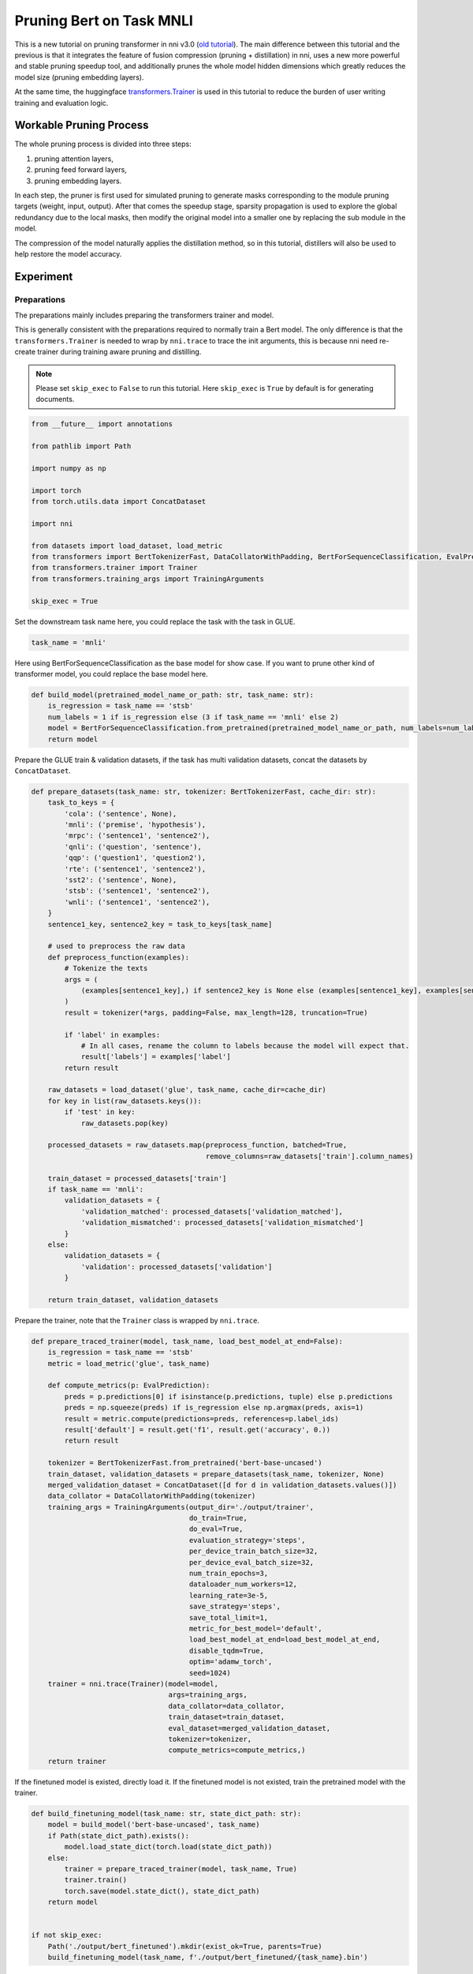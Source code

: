 
.. DO NOT EDIT.
.. THIS FILE WAS AUTOMATICALLY GENERATED BY SPHINX-GALLERY.
.. TO MAKE CHANGES, EDIT THE SOURCE PYTHON FILE:
.. "tutorials/new_pruning_bert_glue.py"
.. LINE NUMBERS ARE GIVEN BELOW.

.. only:: html

    .. note::
        :class: sphx-glr-download-link-note

        Click :ref:`here <sphx_glr_download_tutorials_new_pruning_bert_glue.py>`
        to download the full example code

.. rst-class:: sphx-glr-example-title

.. _sphx_glr_tutorials_new_pruning_bert_glue.py:


Pruning Bert on Task MNLI
=========================

This is a new tutorial on pruning transformer in nni v3.0 (`old tutorial <https://nni.readthedocs.io/en/v2.9/tutorials/pruning_bert_glue.html>`__).
The main difference between this tutorial and the previous is that it integrates the feature of fusion compression (pruning + distillation) in nni,
uses a new more powerful and stable pruning speedup tool,
and additionally prunes the whole model hidden dimensions which greatly reduces the model size (pruning embedding layers).

At the same time, the huggingface `transformers.Trainer <https://huggingface.co/docs/transformers/main_classes/trainer>`__ is used in this tutorial
to reduce the burden of user writing training and evaluation logic.

Workable Pruning Process
------------------------

The whole pruning process is divided into three steps:

1. pruning attention layers,
2. pruning feed forward layers,
3. pruning embedding layers.

In each step, the pruner is first used for simulated pruning to generate masks corresponding to the module pruning targets (weight, input, output).
After that comes the speedup stage, sparsity propagation is used to explore the global redundancy due to the local masks,
then modify the original model into a smaller one by replacing the sub module in the model.

The compression of the model naturally applies the distillation method,
so in this tutorial, distillers will also be used to help restore the model accuracy.

Experiment
----------

Preparations
^^^^^^^^^^^^

The preparations mainly includes preparing the transformers trainer and model.

This is generally consistent with the preparations required to normally train a Bert model.
The only difference is that the ``transformers.Trainer`` is needed to wrap by ``nni.trace`` to trace the init arguments,
this is because nni need re-create trainer during training aware pruning and distilling.

.. note::

    Please set ``skip_exec`` to ``False`` to run this tutorial. Here ``skip_exec`` is ``True`` by default is for generating documents.

.. GENERATED FROM PYTHON SOURCE LINES 45-64

.. code-block:: default


    from __future__ import annotations

    from pathlib import Path

    import numpy as np

    import torch
    from torch.utils.data import ConcatDataset

    import nni

    from datasets import load_dataset, load_metric
    from transformers import BertTokenizerFast, DataCollatorWithPadding, BertForSequenceClassification, EvalPrediction
    from transformers.trainer import Trainer
    from transformers.training_args import TrainingArguments

    skip_exec = True








.. GENERATED FROM PYTHON SOURCE LINES 65-66

Set the downstream task name here, you could replace the task with the task in GLUE.

.. GENERATED FROM PYTHON SOURCE LINES 66-69

.. code-block:: default


    task_name = 'mnli'








.. GENERATED FROM PYTHON SOURCE LINES 70-72

Here using BertForSequenceClassification as the base model for show case.
If you want to prune other kind of transformer model, you could replace the base model here.

.. GENERATED FROM PYTHON SOURCE LINES 72-80

.. code-block:: default


    def build_model(pretrained_model_name_or_path: str, task_name: str):
        is_regression = task_name == 'stsb'
        num_labels = 1 if is_regression else (3 if task_name == 'mnli' else 2)
        model = BertForSequenceClassification.from_pretrained(pretrained_model_name_or_path, num_labels=num_labels)
        return model









.. GENERATED FROM PYTHON SOURCE LINES 81-82

Prepare the GLUE train & validation datasets, if the task has multi validation datasets, concat the datasets by ``ConcatDataset``.

.. GENERATED FROM PYTHON SOURCE LINES 82-132

.. code-block:: default


    def prepare_datasets(task_name: str, tokenizer: BertTokenizerFast, cache_dir: str):
        task_to_keys = {
            'cola': ('sentence', None),
            'mnli': ('premise', 'hypothesis'),
            'mrpc': ('sentence1', 'sentence2'),
            'qnli': ('question', 'sentence'),
            'qqp': ('question1', 'question2'),
            'rte': ('sentence1', 'sentence2'),
            'sst2': ('sentence', None),
            'stsb': ('sentence1', 'sentence2'),
            'wnli': ('sentence1', 'sentence2'),
        }
        sentence1_key, sentence2_key = task_to_keys[task_name]

        # used to preprocess the raw data
        def preprocess_function(examples):
            # Tokenize the texts
            args = (
                (examples[sentence1_key],) if sentence2_key is None else (examples[sentence1_key], examples[sentence2_key])
            )
            result = tokenizer(*args, padding=False, max_length=128, truncation=True)

            if 'label' in examples:
                # In all cases, rename the column to labels because the model will expect that.
                result['labels'] = examples['label']
            return result

        raw_datasets = load_dataset('glue', task_name, cache_dir=cache_dir)
        for key in list(raw_datasets.keys()):
            if 'test' in key:
                raw_datasets.pop(key)

        processed_datasets = raw_datasets.map(preprocess_function, batched=True,
                                              remove_columns=raw_datasets['train'].column_names)

        train_dataset = processed_datasets['train']
        if task_name == 'mnli':
            validation_datasets = {
                'validation_matched': processed_datasets['validation_matched'],
                'validation_mismatched': processed_datasets['validation_mismatched']
            }
        else:
            validation_datasets = {
                'validation': processed_datasets['validation']
            }

        return train_dataset, validation_datasets









.. GENERATED FROM PYTHON SOURCE LINES 133-134

Prepare the trainer, note that the ``Trainer`` class is wrapped by ``nni.trace``.

.. GENERATED FROM PYTHON SOURCE LINES 134-177

.. code-block:: default



    def prepare_traced_trainer(model, task_name, load_best_model_at_end=False):
        is_regression = task_name == 'stsb'
        metric = load_metric('glue', task_name)

        def compute_metrics(p: EvalPrediction):
            preds = p.predictions[0] if isinstance(p.predictions, tuple) else p.predictions
            preds = np.squeeze(preds) if is_regression else np.argmax(preds, axis=1)
            result = metric.compute(predictions=preds, references=p.label_ids)
            result['default'] = result.get('f1', result.get('accuracy', 0.))
            return result

        tokenizer = BertTokenizerFast.from_pretrained('bert-base-uncased')
        train_dataset, validation_datasets = prepare_datasets(task_name, tokenizer, None)
        merged_validation_dataset = ConcatDataset([d for d in validation_datasets.values()])
        data_collator = DataCollatorWithPadding(tokenizer)
        training_args = TrainingArguments(output_dir='./output/trainer',
                                          do_train=True,
                                          do_eval=True,
                                          evaluation_strategy='steps',
                                          per_device_train_batch_size=32,
                                          per_device_eval_batch_size=32,
                                          num_train_epochs=3,
                                          dataloader_num_workers=12,
                                          learning_rate=3e-5,
                                          save_strategy='steps',
                                          save_total_limit=1,
                                          metric_for_best_model='default',
                                          load_best_model_at_end=load_best_model_at_end,
                                          disable_tqdm=True,
                                          optim='adamw_torch',
                                          seed=1024)
        trainer = nni.trace(Trainer)(model=model,
                                     args=training_args,
                                     data_collator=data_collator,
                                     train_dataset=train_dataset,
                                     eval_dataset=merged_validation_dataset,
                                     tokenizer=tokenizer,
                                     compute_metrics=compute_metrics,)
        return trainer









.. GENERATED FROM PYTHON SOURCE LINES 178-180

If the finetuned model is existed, directly load it.
If the finetuned model is not existed, train the pretrained model with the trainer.

.. GENERATED FROM PYTHON SOURCE LINES 180-198

.. code-block:: default



    def build_finetuning_model(task_name: str, state_dict_path: str):
        model = build_model('bert-base-uncased', task_name)
        if Path(state_dict_path).exists():
            model.load_state_dict(torch.load(state_dict_path))
        else:
            trainer = prepare_traced_trainer(model, task_name, True)
            trainer.train()
            torch.save(model.state_dict(), state_dict_path)
        return model


    if not skip_exec:
        Path('./output/bert_finetuned').mkdir(exist_ok=True, parents=True)
        build_finetuning_model(task_name, f'./output/bert_finetuned/{task_name}.bin')









.. GENERATED FROM PYTHON SOURCE LINES 199-200

The following code creates distillers for distillation.

.. GENERATED FROM PYTHON SOURCE LINES 200-205

.. code-block:: default



    from nni.contrib.compression.distillation import DynamicLayerwiseDistiller, Adaptive1dLayerwiseDistiller
    from nni.contrib.compression.utils import TransformersEvaluator








.. GENERATED FROM PYTHON SOURCE LINES 206-210

Dynamic distillation is suitable for the situation where the distillation states dimension of the student and the teacher match.
A student state can try to distill on multiple teacher states, and finally select the teacher state with the smallest distillation loss as the target for distillation.

In this tutorial, dynamic distillation is applied before speedup the embedding pruning.

.. GENERATED FROM PYTHON SOURCE LINES 210-250

.. code-block:: default


    def dynamic_distiller(student_model: BertForSequenceClassification, teacher_model: BertForSequenceClassification,
                          student_trainer: Trainer):
        layer_num = len(student_model.bert.encoder.layer)
        config_list = [{
            'op_names': [f'bert.encoder.layer.{i}'],
            'link': [f'bert.encoder.layer.{j}' for j in range(i, layer_num)],
            'lambda': 0.9,
            'apply_method': 'mse',
        } for i in range(layer_num)]
        config_list.append({
            'op_names': ['classifier'],
            'link': ['classifier'],
            'lambda': 0.9,
            'apply_method': 'kl',
        })

        evaluator = TransformersEvaluator(student_trainer)

        def teacher_predict(batch, teacher_model):
            return teacher_model(**batch)

        return DynamicLayerwiseDistiller(student_model, config_list, evaluator, teacher_model, teacher_predict, origin_loss_lambda=0.1)


    def dynamic_distillation(student_model: BertForSequenceClassification, teacher_model: BertForSequenceClassification,
                             max_steps: int | None, max_epochs: int | None):
        student_trainer = prepare_traced_trainer(student_model, task_name, True)

        ori_teacher_device = teacher_model.device
        training = teacher_model.training
        teacher_model.to(student_trainer.args.device).eval()

        distiller = dynamic_distiller(student_model, teacher_model, student_trainer)
        distiller.compress(max_steps, max_epochs)
        distiller.unwrap_model()

        teacher_model.to(ori_teacher_device).train(training)









.. GENERATED FROM PYTHON SOURCE LINES 251-257

Adapt distillation is applied after pruning embedding layers.
The hidden states dimension will mismatch between student model and teacher model after pruning embedding layers,
then adapt distiller will add a linear layer for each distillation module pair to align dimension.
For example, pruning hidden dimension from 768 to 384, then for each student transformer block,
will add a ``Linear(in_features=384, out_features=768)`` for shifting dimention 384 to 768,
aligned with the teacher model transformer block output.

.. GENERATED FROM PYTHON SOURCE LINES 257-301

.. code-block:: default



    def adapt_distiller(student_model: BertForSequenceClassification, teacher_model: BertForSequenceClassification,
                        student_trainer: Trainer):
        layer_num = len(student_model.bert.encoder.layer)
        config_list = [{
            'op_names': [f'bert.encoder.layer.{i}'],
            'lambda': 0.9,
            'apply_method': 'mse',
        } for i in range(layer_num)]
        config_list.append({
            'op_names': ['classifier'],
            'link': ['classifier'],
            'lambda': 0.9,
            'apply_method': 'kl',
        })

        evaluator = TransformersEvaluator(student_trainer)

        def teacher_predict(batch, teacher_model):
            return teacher_model(**batch)

        return Adaptive1dLayerwiseDistiller(student_model, config_list, evaluator, teacher_model, teacher_predict, origin_loss_lambda=0.1)


    def adapt_distillation(student_model: BertForSequenceClassification, teacher_model: BertForSequenceClassification,
                           max_steps: int | None, max_epochs: int | None):
        student_trainer = prepare_traced_trainer(student_model, task_name, True)

        ori_teacher_device = teacher_model.device
        training = teacher_model.training
        teacher_model.to(student_trainer.args.device).eval()

        distiller = adapt_distiller(student_model, teacher_model, student_trainer)
        dummy_input = (torch.randint(0, 10000, [8, 128]), torch.randint(0, 2, [8, 128]), torch.randint(0, 2, [8, 128]))
        dummy_input = [_.to(student_trainer.args.device) for _ in dummy_input]
        distiller.track_forward(*dummy_input)

        distiller.compress(max_steps, max_epochs)
        distiller.unwrap_model()

        teacher_model.to(ori_teacher_device).train(training)









.. GENERATED FROM PYTHON SOURCE LINES 302-313

Pruning Attention Layers
^^^^^^^^^^^^^^^^^^^^^^^^

Here using ``MovementPruner`` to generate block sparse masks. Choosing ``64 x 64`` block is because the head width is 64,
this is a kind of coarse grained between head pruning and finegrained pruning, also you can have a try with ``64 x 32``,
``32 x 32`` or any other granularity here.

We use ``sparse_threshold`` instead of ``sparse_ratio`` here to apply adaptive sparse allocation.
``sparse_threshold`` here is a float number between 0. and 1., but its value has little effect on the final sparse ratio.
If you want a more sparse model, you could set a larger ``regular_scale`` in ``MovementPruner``.
You could refer to the experiment results to choose a appropriate ``regular_scale`` you like.

.. GENERATED FROM PYTHON SOURCE LINES 313-347

.. code-block:: default



    from nni.contrib.compression.pruning import MovementPruner
    from nni.compression.pytorch.speedup.v2 import ModelSpeedup
    from nni.compression.pytorch.speedup.v2.external_replacer import TransformersAttentionReplacer


    def pruning_attn():
        Path('./output/bert_finetuned/').mkdir(parents=True, exist_ok=True)
        model = build_finetuning_model(task_name, f'./output/bert_finetuned/{task_name}.bin')
        trainer = prepare_traced_trainer(model, task_name)
        evaluator = TransformersEvaluator(trainer)

        config_list = [{
            'op_types': ['Linear'],
            'op_names_re': ['bert\.encoder\.layer\.[0-9]*\.attention\.*'],
            'sparse_threshold': 0.1,
            'granularity': [64, 64]
        }]

        pruner = MovementPruner(model, config_list, evaluator, warmup_step=9000, cooldown_begin_step=36000, regular_scale=10)
        pruner.compress(None, 4)
        pruner.unwrap_model()

        masks = pruner.get_masks()
        Path('./output/pruning/').mkdir(parents=True, exist_ok=True)
        torch.save(masks, './output/pruning/attn_masks.pth')
        torch.save(model, './output/pruning/attn_masked_model.pth')


    if not skip_exec:
        pruning_attn()









.. GENERATED FROM PYTHON SOURCE LINES 348-350

We apply head pruning during the speedup stage, if the head is fully masked it will be pruned,
if the header is partially masked, it will be restored.

.. GENERATED FROM PYTHON SOURCE LINES 350-369

.. code-block:: default



    def speedup_attn():
        model = torch.load('./output/pruning/attn_masked_model.pth', map_location='cpu')
        masks = torch.load('./output/pruning/attn_masks.pth', map_location='cpu')
        dummy_input = (torch.randint(0, 10000, [8, 128]), torch.randint(0, 2, [8, 128]), torch.randint(0, 2, [8, 128]))
        replacer = TransformersAttentionReplacer(model)
        ModelSpeedup(model, dummy_input, masks, customized_replacers=[replacer]).speedup_model()

        # finetuning
        teacher_model = build_finetuning_model('mnli', f'./output/bert_finetuned/{task_name}.bin')
        dynamic_distillation(model, teacher_model, None, 3)
        torch.save(model, './output/pruning/attn_pruned_model.pth')


    if not skip_exec:
        speedup_attn()









.. GENERATED FROM PYTHON SOURCE LINES 370-379

Pruning Feed Forward Layers
^^^^^^^^^^^^^^^^^^^^^^^^^^^

Here using ``TaylorPruner`` for pruning feed forward layers,
and the sparse ratio related to the pruned head number in the same transformer block.
The more heads are pruned, the higher the sparse ratio is set for feed forward layers.

Note that ``TaylorPruner`` has no schedule sparse ratio function,
so we use ``AGPPruner`` to schedule the sparse ratio to achieve better pruning performance.

.. GENERATED FROM PYTHON SOURCE LINES 379-419

.. code-block:: default



    from nni.contrib.compression.pruning import TaylorPruner, AGPPruner
    from transformers.models.bert.modeling_bert import BertLayer


    def pruning_ffn():
        model: BertForSequenceClassification = torch.load('./output/pruning/attn_pruned_model.pth')
        teacher_model: BertForSequenceClassification = build_finetuning_model('mnli', f'./output/bert_finetuned/{task_name}.bin')
        # create ffn config list, here simply use a linear function related to the number of retained heads to determine the sparse ratio
        config_list = []
        for name, module in model.named_modules():
            if isinstance(module, BertLayer):
                retained_head_num = module.attention.self.num_attention_heads
                ori_head_num = len(module.attention.pruned_heads) + retained_head_num
                ffn_sparse_ratio = 1 - retained_head_num / ori_head_num / 2
                config_list.append({'op_names': [f'{name}.intermediate.dense'], 'sparse_ratio': ffn_sparse_ratio})

        trainer = prepare_traced_trainer(model, task_name)
        teacher_model.eval().to(trainer.args.device)
        # create a distiller for restoring the accuracy
        distiller = dynamic_distiller(model, teacher_model, trainer)
        # fusion compress: TaylorPruner + DynamicLayerwiseDistiller
        taylor_pruner = TaylorPruner.from_compressor(distiller, config_list, 1000)
        # fusion compress: AGPPruner(TaylorPruner) + DynamicLayerwiseDistiller
        agp_pruner = AGPPruner(taylor_pruner, 1000, 36)
        agp_pruner.compress(None, 3)
        agp_pruner.unwrap_model()
        distiller.unwrap_teacher_model()

        masks = agp_pruner.get_masks()
        Path('./output/pruning/').mkdir(parents=True, exist_ok=True)
        torch.save(masks, './output/pruning/ffn_masks.pth')
        torch.save(model, './output/pruning/ffn_masked_model.pth')


    if not skip_exec:
        pruning_ffn()









.. GENERATED FROM PYTHON SOURCE LINES 420-421

Speedup the feed forward layers.

.. GENERATED FROM PYTHON SOURCE LINES 421-439

.. code-block:: default



    def speedup_ffn():
        model = torch.load('./output/pruning/ffn_masked_model.pth', map_location='cpu')
        masks = torch.load('./output/pruning/ffn_masks.pth', map_location='cpu')
        dummy_input = (torch.randint(0, 10000, [8, 128]), torch.randint(0, 2, [8, 128]), torch.randint(0, 2, [8, 128]))
        ModelSpeedup(model, dummy_input, masks).speedup_model()

        # finetuning
        teacher_model = build_finetuning_model('mnli', f'./output/bert_finetuned/{task_name}.bin')
        dynamic_distillation(model, teacher_model, None, 3)
        torch.save(model, './output/pruning/ffn_pruned_model.pth')


    if not skip_exec:
        speedup_ffn()









.. GENERATED FROM PYTHON SOURCE LINES 440-445

Pruning Embedding Layers
^^^^^^^^^^^^^^^^^^^^^^^^

We want to simulate the pruning effect better, so we register the output mask setting for ``BertAttention`` and ``BertOutput``.
The output masks can be generated and applied after register the setting template for them.

.. GENERATED FROM PYTHON SOURCE LINES 445-463

.. code-block:: default



    from nni.contrib.compression.base.setting import PruningSetting

    output_align_setting = {
        '_output_': {
            'align': {
                'module_name': None,
                'target_name': 'weight',
                'dims': [0],
            },
            'apply_method': 'mul',
        }
    }
    PruningSetting.register('BertAttention', output_align_setting)
    PruningSetting.register('BertOutput', output_align_setting)









.. GENERATED FROM PYTHON SOURCE LINES 464-467

Similar to prune feed forward layers, we also use ``AGPPruner + TaylorPruner + DynamicLayerwiseDistiller`` here.
For the better pruning effect simulation, set output ``align`` mask generation in ``config_list``,
then the relevant layers will generate its own output masks according to the embedding masks.

.. GENERATED FROM PYTHON SOURCE LINES 467-528

.. code-block:: default



    def pruning_embedding():
        model: BertForSequenceClassification = torch.load('./output/pruning/ffn_pruned_model.pth')
        teacher_model: BertForSequenceClassification = build_finetuning_model('mnli', f'./output/bert_finetuned/{task_name}.bin')

        sparse_ratio = 0.5
        config_list = [{
            'op_types': ['Embedding'],
            'op_names_re': ['bert\.embeddings.*'],
            'sparse_ratio': sparse_ratio,
            'dependency_group_id': 1,
            'granularity': [-1, 1],
        }, {
            'op_names_re': ['bert\.encoder\.layer\.[0-9]*\.attention$',
                            'bert\.encoder\.layer\.[0-9]*\.output$'],
            'target_names': ['_output_'],
            'target_settings': {
                '_output_': {
                    'align': {
                        'module_name': 'bert.embeddings.word_embeddings',
                        'target_name': 'weight',
                        'dims': [1],
                    }
                }
            }
        }, {
            'op_names_re': ['bert\.encoder\.layer\.[0-9]*\.attention.output.dense',
                            'bert\.encoder\.layer\.[0-9]*\.output.dense'],
            'target_names': ['weight'],
            'target_settings': {
                'weight': {
                    'granularity': 'out_channel',
                    'align': {
                        'module_name': 'bert.embeddings.word_embeddings',
                        'target_name': 'weight',
                        'dims': [1],
                    }
                }
            }
        }]

        trainer = prepare_traced_trainer(model, task_name)
        teacher_model.eval().to(trainer.args.device)
        distiller = dynamic_distiller(model, teacher_model, trainer)
        taylor_pruner = TaylorPruner.from_compressor(distiller, config_list, 1000)
        agp_pruner = AGPPruner(taylor_pruner, 1000, 36)
        agp_pruner.compress(None, 3)
        agp_pruner.unwrap_model()
        distiller.unwrap_teacher_model()

        masks = agp_pruner.get_masks()
        Path('./output/pruning/').mkdir(parents=True, exist_ok=True)
        torch.save(masks, './output/pruning/embedding_masks.pth')
        torch.save(model, './output/pruning/embedding_masked_model.pth')


    if not skip_exec:
        pruning_embedding()









.. GENERATED FROM PYTHON SOURCE LINES 529-530

Speedup the embedding layers.

.. GENERATED FROM PYTHON SOURCE LINES 530-548

.. code-block:: default



    def speedup_embedding():
        model = torch.load('./output/pruning/embedding_masked_model.pth', map_location='cpu')
        masks = torch.load('./output/pruning/embedding_masks.pth', map_location='cpu')
        dummy_input = (torch.randint(0, 10000, [8, 128]), torch.randint(0, 2, [8, 128]), torch.randint(0, 2, [8, 128]))
        ModelSpeedup(model, dummy_input, masks).speedup_model()

        # finetuning
        teacher_model = build_finetuning_model('mnli', f'./output/bert_finetuned/{task_name}.bin')
        adapt_distillation(model, teacher_model, None, 4)
        torch.save(model, './output/pruning/embedding_pruned_model.pth')


    if not skip_exec:
        speedup_embedding()









.. GENERATED FROM PYTHON SOURCE LINES 549-553

Evaluation
^^^^^^^^^^

Evaluate the pruned model size and accuracy.

.. GENERATED FROM PYTHON SOURCE LINES 553-570

.. code-block:: default



    def evaluate_pruned_model():
        model: BertForSequenceClassification = torch.load('./output/pruning/embedding_pruned_model.pth')
        trainer = prepare_traced_trainer(model, task_name)
        metric = trainer.evaluate()
        pruned_num_params = sum(param.numel() for param in model.parameters()) + sum(buffer.numel() for buffer in model.buffers())

        model = build_finetuning_model(task_name, f'./output/bert_finetuned/{task_name}.bin')
        ori_num_params = sum(param.numel() for param in model.parameters()) + sum(buffer.numel() for buffer in model.buffers())
        print(f'Metric: {metric}\nSparsity: {1 - pruned_num_params / ori_num_params}')


    if not skip_exec:
        evaluate_pruned_model()









.. GENERATED FROM PYTHON SOURCE LINES 571-593

Results
-------

.. list-table:: Prune Bert-base-uncased on MNLI
    :header-rows: 1
    :widths: auto

    * - Total Sparsity
      - Accuracy
      - Acc. Drop
    * - 57.76%
      - 84.42%
      - ?
    * - 68.31%
      - 83.33%
      - ?
    * - 81.65%
      - 82.08%
      - ?
    * - 84.32%
      - 81.35%
      - ?


.. rst-class:: sphx-glr-timing

   **Total running time of the script:** ( 0 minutes  1.790 seconds)


.. _sphx_glr_download_tutorials_new_pruning_bert_glue.py:

.. only:: html

  .. container:: sphx-glr-footer sphx-glr-footer-example


    .. container:: sphx-glr-download sphx-glr-download-python

      :download:`Download Python source code: new_pruning_bert_glue.py <new_pruning_bert_glue.py>`

    .. container:: sphx-glr-download sphx-glr-download-jupyter

      :download:`Download Jupyter notebook: new_pruning_bert_glue.ipynb <new_pruning_bert_glue.ipynb>`


.. only:: html

 .. rst-class:: sphx-glr-signature

    `Gallery generated by Sphinx-Gallery <https://sphinx-gallery.github.io>`_
